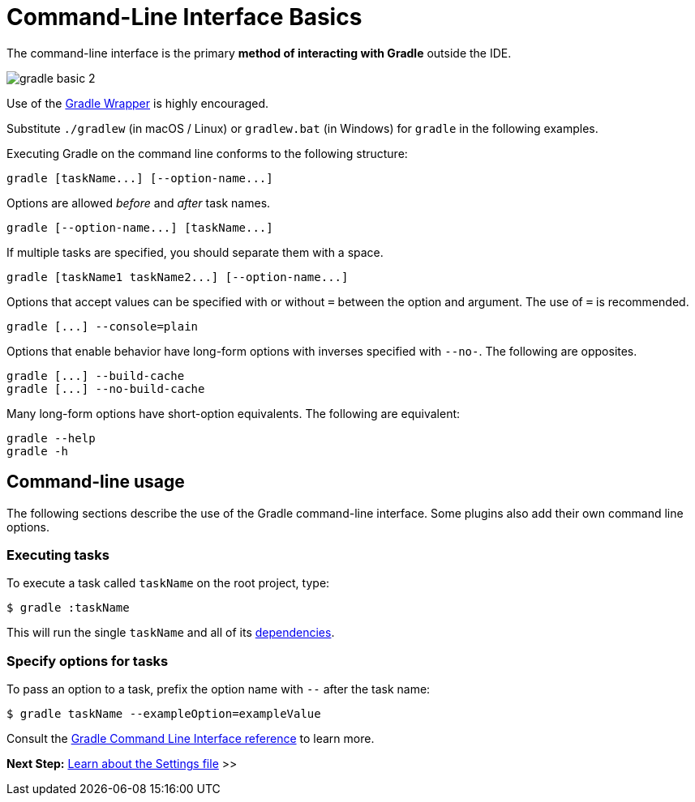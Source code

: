 // Copyright (C) 2024 Gradle, Inc.
//
// Licensed under the Creative Commons Attribution-Noncommercial-ShareAlike 4.0 International License.;
// you may not use this file except in compliance with the License.
// You may obtain a copy of the License at
//
//      https://creativecommons.org/licenses/by-nc-sa/4.0/
//
// Unless required by applicable law or agreed to in writing, software
// distributed under the License is distributed on an "AS IS" BASIS,
// WITHOUT WARRANTIES OR CONDITIONS OF ANY KIND, either express or implied.
// See the License for the specific language governing permissions and
// limitations under the License.

[[command_line_interface_basics]]
= Command-Line Interface Basics

The command-line interface is the primary **method of interacting with Gradle** outside the IDE.

image::gradle-basic-2.png[]

Use of the <<gradle_wrapper.adoc#gradle_wrapper_reference, Gradle Wrapper>> is highly encouraged.

Substitute `./gradlew` (in macOS / Linux) or `gradlew.bat` (in Windows) for `gradle` in the following examples.

Executing Gradle on the command line conforms to the following structure:

----
gradle [taskName...] [--option-name...]
----

Options are allowed _before_ and _after_ task names.

----
gradle [--option-name...] [taskName...]
----

If multiple tasks are specified, you should separate them with a space.

----
gradle [taskName1 taskName2...] [--option-name...]
----

Options that accept values can be specified with or without `=` between the option and argument. The use of `=` is recommended.

----
gradle [...] --console=plain
----

Options that enable behavior have long-form options with inverses specified with `--no-`. The following are opposites.

----
gradle [...] --build-cache
gradle [...] --no-build-cache
----

Many long-form options have short-option equivalents. The following are equivalent:

----
gradle --help
gradle -h
----

== Command-line usage

The following sections describe the use of the Gradle command-line interface.
Some plugins also add their own command line options.

[[command_line_executing_tasks]]
=== Executing tasks
To execute a task called `taskName` on the root project, type:

----
$ gradle :taskName
----

This will run the single `taskName` and all of its <<tutorial_using_tasks.adoc#sec:task_dependencies,dependencies>>.

[[disambiguate_task_options_from_built_in_options]]
=== Specify options for tasks
To pass an option to a task, prefix the option name with `--` after the task name:

----
$ gradle taskName --exampleOption=exampleValue
----

Consult the <<command_line_interface.adoc#command_line_interface,Gradle Command Line Interface reference>> to learn more.

[.text-right]
**Next Step:** <<settings_file_basics.adoc#settings_file_basics,Learn about the Settings file>> >>
